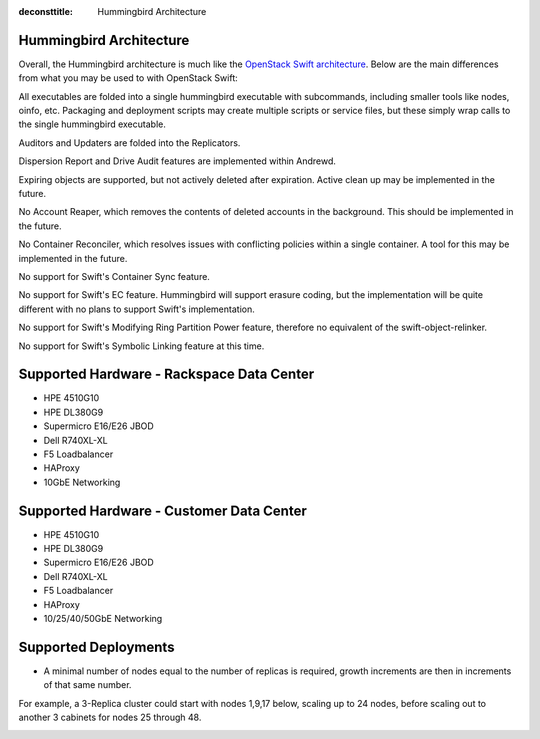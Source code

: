 :deconsttitle: Hummingbird Architecture

========================
Hummingbird Architecture
========================

Overall, the Hummingbird architecture is much like the `OpenStack Swift architecture`_. Below are the main differences from what you may be used to with OpenStack Swift:

.. _`OpenStack Swift architecture`: https://docs.openstack.org/swift/latest/overview_architecture.html

All executables are folded into a single hummingbird executable with subcommands, including smaller tools like nodes, oinfo, etc. Packaging and deployment scripts may create multiple scripts or service files, but these simply wrap calls to the single hummingbird executable.

Auditors and Updaters are folded into the Replicators.

Dispersion Report and Drive Audit features are implemented within Andrewd.

Expiring objects are supported, but not actively deleted after expiration. Active clean up may be implemented in the future.

No Account Reaper, which removes the contents of deleted accounts in the background. This should be implemented in the future.

No Container Reconciler, which resolves issues with conflicting policies within a single container. A tool for this may be implemented in the future.

No support for Swift's Container Sync feature.

No support for Swift's EC feature. Hummingbird will support erasure coding, but the implementation will be quite different with no plans to support Swift's implementation.

No support for Swift's Modifying Ring Partition Power feature, therefore no equivalent of the swift-object-relinker.

No support for Swift's Symbolic Linking feature at this time.

.. image:: hummingbird_architecture.png

========================
Supported Hardware - Rackspace Data Center
========================

- HPE 4510G10
- HPE DL380G9
- Supermicro E16/E26 JBOD
- Dell R740XL-XL
- F5 Loadbalancer
- HAProxy
- 10GbE Networking

========================
Supported Hardware - Customer Data Center
========================

- HPE 4510G10
- HPE DL380G9
- Supermicro E16/E26 JBOD
- Dell R740XL-XL 
- F5 Loadbalancer
- HAProxy 
- 10/25/40/50GbE Networking

========================
Supported Deployments
========================

- A minimal number of nodes equal to the number of replicas is required, growth increments are then in increments of that same number.

For example, a 3-Replica cluster could start with nodes 1,9,17 below, scaling up to 24 nodes, before scaling out to another 3 cabinets for nodes 25 through 48.

.. image:: hpesmjbodracks.png

